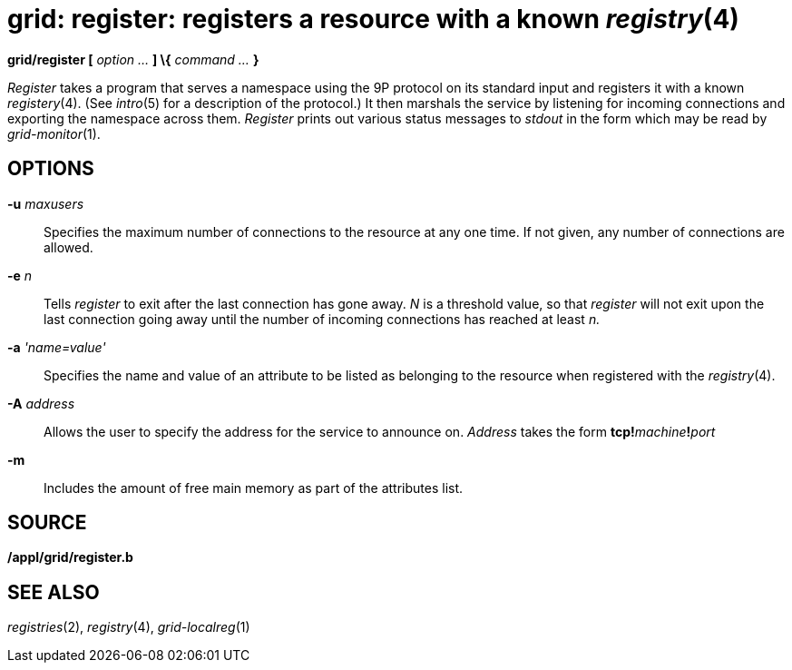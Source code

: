 = grid: register: registers a resource with a known _registry_(4)


*grid/register [* _option ..._ *] \{* _command ..._ *}*


_Register_ takes a program that serves a namespace using the 9P protocol
on its standard input and registers it with a known _registery_(4). (See
_intro_(5) for a description of the protocol.) It then marshals the
service by listening for incoming connections and exporting the
namespace across them. _Register_ prints out various status messages to
_stdout_ in the form which may be read by _grid-monitor_(1).

== OPTIONS

**-u**__ maxusers__::
  Specifies the maximum number of connections to the resource at any one
  time. If not given, any number of connections are allowed.
**-e**__ n__::
  Tells _register_ to exit after the last connection has gone away. _N_
  is a threshold value, so that _register_ will not exit upon the last
  connection going away until the number of incoming connections has
  reached at least _n._
**-a**__ 'name=value'__::
  Specifies the name and value of an attribute to be listed as belonging
  to the resource when registered with the _registry_(4).
**-A**__ address__::
  Allows the user to specify the address for the service to announce on.
  _Address_ takes the form **tcp!**__machine__**!**__port__
*-m*::
  Includes the amount of free main memory as part of the attributes
  list.

== SOURCE

*/appl/grid/register.b*

== SEE ALSO

_registries_(2), _registry_(4), _grid-localreg_(1)
